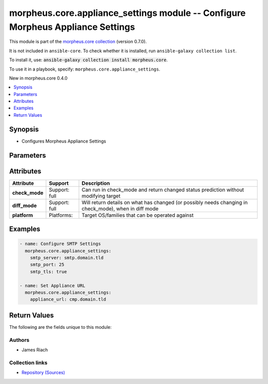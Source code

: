 
.. Created with antsibull-docs 2.7.0

morpheus.core.appliance_settings module -- Configure Morpheus Appliance Settings
++++++++++++++++++++++++++++++++++++++++++++++++++++++++++++++++++++++++++++++++

This module is part of the `morpheus.core collection <https://galaxy.ansible.com/ui/repo/published/morpheus/core/>`_ (version 0.7.0).

It is not included in ``ansible-core``.
To check whether it is installed, run ``ansible-galaxy collection list``.

To install it, use: :code:`ansible-galaxy collection install morpheus.core`.

To use it in a playbook, specify: ``morpheus.core.appliance_settings``.

New in morpheus.core 0.4.0

.. contents::
   :local:
   :depth: 1


Synopsis
--------

- Configures Morpheus Appliance Settings








Parameters
----------

.. raw:: html

  <table style="width: 100%;">
  <thead>
    <tr>
    <th><p>Parameter</p></th>
    <th><p>Comments</p></th>
  </tr>
  </thead>
  <tbody>
  <tr>
    <td valign="top">
      <div class="ansibleOptionAnchor" id="parameter-appliance_url"></div>
      <p style="display: inline;"><strong>appliance_url</strong></p>
      <a class="ansibleOptionLink" href="#parameter-appliance_url" title="Permalink to this option"></a>
      <p style="font-size: small; margin-bottom: 0;">
        <span style="color: purple;">string</span>
      </p>
    </td>
    <td valign="top">
      <p>Defines the URL of the Morpheus Appliance.</p>
    </td>
  </tr>
  <tr>
    <td valign="top">
      <div class="ansibleOptionAnchor" id="parameter-cors_allowed"></div>
      <p style="display: inline;"><strong>cors_allowed</strong></p>
      <a class="ansibleOptionLink" href="#parameter-cors_allowed" title="Permalink to this option"></a>
      <p style="font-size: small; margin-bottom: 0;">
        <span style="color: purple;">string</span>
      </p>
    </td>
    <td valign="top">
      <p>Define origins allowed to access the Morpheus API.</p>
    </td>
  </tr>
  <tr>
    <td valign="top">
      <div class="ansibleOptionAnchor" id="parameter-currency_key"></div>
      <p style="display: inline;"><strong>currency_key</strong></p>
      <a class="ansibleOptionLink" href="#parameter-currency_key" title="Permalink to this option"></a>
      <p style="font-size: small; margin-bottom: 0;">
        <span style="color: purple;">string</span>
      </p>
    </td>
    <td valign="top">
      <p>Set the API Key for the defined Currency Provider</p>
    </td>
  </tr>
  <tr>
    <td valign="top">
      <div class="ansibleOptionAnchor" id="parameter-currency_provider"></div>
      <p style="display: inline;"><strong>currency_provider</strong></p>
      <a class="ansibleOptionLink" href="#parameter-currency_provider" title="Permalink to this option"></a>
      <p style="font-size: small; margin-bottom: 0;">
        <span style="color: purple;">string</span>
      </p>
    </td>
    <td valign="top">
      <p>Define a Currency Provider</p>
    </td>
  </tr>
  <tr>
    <td valign="top">
      <div class="ansibleOptionAnchor" id="parameter-default_role_id"></div>
      <p style="display: inline;"><strong>default_role_id</strong></p>
      <a class="ansibleOptionLink" href="#parameter-default_role_id" title="Permalink to this option"></a>
      <p style="font-size: small; margin-bottom: 0;">
        <span style="color: purple;">integer</span>
      </p>
    </td>
    <td valign="top">
      <p>Set the default Tenant Role applied to new Tenant Registrations.</p>
    </td>
  </tr>
  <tr>
    <td valign="top">
      <div class="ansibleOptionAnchor" id="parameter-default_user_role_id"></div>
      <p style="display: inline;"><strong>default_user_role_id</strong></p>
      <a class="ansibleOptionLink" href="#parameter-default_user_role_id" title="Permalink to this option"></a>
      <p style="font-size: small; margin-bottom: 0;">
        <span style="color: purple;">integer</span>
      </p>
    </td>
    <td valign="top">
      <p>Set the default User Role applied the user created from Tenant Registration.</p>
    </td>
  </tr>
  <tr>
    <td valign="top">
      <div class="ansibleOptionAnchor" id="parameter-disable_after_attempts"></div>
      <p style="display: inline;"><strong>disable_after_attempts</strong></p>
      <a class="ansibleOptionLink" href="#parameter-disable_after_attempts" title="Permalink to this option"></a>
      <p style="font-size: small; margin-bottom: 0;">
        <span style="color: purple;">integer</span>
      </p>
    </td>
    <td valign="top">
      <p>Disable user account after this number of failed login attempts.</p>
    </td>
  </tr>
  <tr>
    <td valign="top">
      <div class="ansibleOptionAnchor" id="parameter-disable_after_days_inactive"></div>
      <p style="display: inline;"><strong>disable_after_days_inactive</strong></p>
      <a class="ansibleOptionLink" href="#parameter-disable_after_days_inactive" title="Permalink to this option"></a>
      <p style="font-size: small; margin-bottom: 0;">
        <span style="color: purple;">integer</span>
      </p>
    </td>
    <td valign="top">
      <p>Disable user account after this number of days of inactivity.</p>
    </td>
  </tr>
  <tr>
    <td valign="top">
      <div class="ansibleOptionAnchor" id="parameter-disable_all_zone_types"></div>
      <p style="display: inline;"><strong>disable_all_zone_types</strong></p>
      <a class="ansibleOptionLink" href="#parameter-disable_all_zone_types" title="Permalink to this option"></a>
      <p style="font-size: small; margin-bottom: 0;">
        <span style="color: purple;">boolean</span>
      </p>
    </td>
    <td valign="top">
      <p>Disable All Cloud (Zone) Types</p>
      <p style="margin-top: 8px;"><b">Choices:</b></p>
      <ul>
        <li><p><code>false</code></p></li>
        <li><p><code>true</code></p></li>
      </ul>

    </td>
  </tr>
  <tr>
    <td valign="top">
      <div class="ansibleOptionAnchor" id="parameter-disable_zone_types"></div>
      <p style="display: inline;"><strong>disable_zone_types</strong></p>
      <a class="ansibleOptionLink" href="#parameter-disable_zone_types" title="Permalink to this option"></a>
      <p style="font-size: small; margin-bottom: 0;">
        <span style="color: purple;">list</span>
        / <span style="color: purple;">elements=integer</span>
      </p>
    </td>
    <td valign="top">
      <p>Specify List of Cloud (Zone) Types to Disable</p>
    </td>
  </tr>
  <tr>
    <td valign="top">
      <div class="ansibleOptionAnchor" id="parameter-docker_privilged_mode"></div>
      <p style="display: inline;"><strong>docker_privilged_mode</strong></p>
      <a class="ansibleOptionLink" href="#parameter-docker_privilged_mode" title="Permalink to this option"></a>
      <p style="font-size: small; margin-bottom: 0;">
        <span style="color: purple;">boolean</span>
      </p>
    </td>
    <td valign="top">
      <p>Enable or Disable Docker privileged mode.</p>
      <p style="margin-top: 8px;"><b">Choices:</b></p>
      <ul>
        <li><p><code>false</code></p></li>
        <li><p><code>true</code></p></li>
      </ul>

    </td>
  </tr>
  <tr>
    <td valign="top">
      <div class="ansibleOptionAnchor" id="parameter-enable_all_zone_types"></div>
      <p style="display: inline;"><strong>enable_all_zone_types</strong></p>
      <a class="ansibleOptionLink" href="#parameter-enable_all_zone_types" title="Permalink to this option"></a>
      <p style="font-size: small; margin-bottom: 0;">
        <span style="color: purple;">boolean</span>
      </p>
    </td>
    <td valign="top">
      <p>Enable All Cloud (Zone) Types</p>
      <p style="margin-top: 8px;"><b">Choices:</b></p>
      <ul>
        <li><p><code>false</code></p></li>
        <li><p><code>true</code></p></li>
      </ul>

    </td>
  </tr>
  <tr>
    <td valign="top">
      <div class="ansibleOptionAnchor" id="parameter-enable_zone_types"></div>
      <p style="display: inline;"><strong>enable_zone_types</strong></p>
      <a class="ansibleOptionLink" href="#parameter-enable_zone_types" title="Permalink to this option"></a>
      <p style="font-size: small; margin-bottom: 0;">
        <span style="color: purple;">list</span>
        / <span style="color: purple;">elements=integer</span>
      </p>
    </td>
    <td valign="top">
      <p>Specify List of Cloud (Zone) Types to Enable</p>
    </td>
  </tr>
  <tr>
    <td valign="top">
      <div class="ansibleOptionAnchor" id="parameter-expire_pwd_days"></div>
      <p style="display: inline;"><strong>expire_pwd_days</strong></p>
      <a class="ansibleOptionLink" href="#parameter-expire_pwd_days" title="Permalink to this option"></a>
      <p style="font-size: small; margin-bottom: 0;">
        <span style="color: purple;">integer</span>
      </p>
    </td>
    <td valign="top">
      <p>Expire passwords after this number of days. 0 disables this feature.</p>
    </td>
  </tr>
  <tr>
    <td valign="top">
      <div class="ansibleOptionAnchor" id="parameter-internal_appliance_url"></div>
      <p style="display: inline;"><strong>internal_appliance_url</strong></p>
      <a class="ansibleOptionLink" href="#parameter-internal_appliance_url" title="Permalink to this option"></a>
      <p style="font-size: small; margin-bottom: 0;">
        <span style="color: purple;">string</span>
      </p>
    </td>
    <td valign="top">
      <p>Defines the Internal URL of the Morpheus Appliance.</p>
    </td>
  </tr>
  <tr>
    <td valign="top">
      <div class="ansibleOptionAnchor" id="parameter-password_min_length"></div>
      <p style="display: inline;"><strong>password_min_length</strong></p>
      <a class="ansibleOptionLink" href="#parameter-password_min_length" title="Permalink to this option"></a>
      <p style="font-size: small; margin-bottom: 0;">
        <span style="color: purple;">integer</span>
      </p>
    </td>
    <td valign="top">
      <p>Define the minimum length for passwords.</p>
    </td>
  </tr>
  <tr>
    <td valign="top">
      <div class="ansibleOptionAnchor" id="parameter-password_min_numbers"></div>
      <p style="display: inline;"><strong>password_min_numbers</strong></p>
      <a class="ansibleOptionLink" href="#parameter-password_min_numbers" title="Permalink to this option"></a>
      <p style="font-size: small; margin-bottom: 0;">
        <span style="color: purple;">integer</span>
      </p>
    </td>
    <td valign="top">
      <p>Define the minimum number of numbers in passwords.</p>
    </td>
  </tr>
  <tr>
    <td valign="top">
      <div class="ansibleOptionAnchor" id="parameter-password_min_symbols"></div>
      <p style="display: inline;"><strong>password_min_symbols</strong></p>
      <a class="ansibleOptionLink" href="#parameter-password_min_symbols" title="Permalink to this option"></a>
      <p style="font-size: small; margin-bottom: 0;">
        <span style="color: purple;">integer</span>
      </p>
    </td>
    <td valign="top">
      <p>Define the minimum number of symbols in passwords.</p>
    </td>
  </tr>
  <tr>
    <td valign="top">
      <div class="ansibleOptionAnchor" id="parameter-password_min_upper_case"></div>
      <p style="display: inline;"><strong>password_min_upper_case</strong></p>
      <a class="ansibleOptionLink" href="#parameter-password_min_upper_case" title="Permalink to this option"></a>
      <p style="font-size: small; margin-bottom: 0;">
        <span style="color: purple;">integer</span>
      </p>
    </td>
    <td valign="top">
      <p>Define the minimum number of upper case characters in passwords.</p>
    </td>
  </tr>
  <tr>
    <td valign="top">
      <div class="ansibleOptionAnchor" id="parameter-proxy_domain"></div>
      <p style="display: inline;"><strong>proxy_domain</strong></p>
      <a class="ansibleOptionLink" href="#parameter-proxy_domain" title="Permalink to this option"></a>
      <p style="font-size: small; margin-bottom: 0;">
        <span style="color: purple;">string</span>
      </p>
    </td>
    <td valign="top">
      <p>Set the Proxy Domain</p>
    </td>
  </tr>
  <tr>
    <td valign="top">
      <div class="ansibleOptionAnchor" id="parameter-proxy_host"></div>
      <p style="display: inline;"><strong>proxy_host</strong></p>
      <a class="ansibleOptionLink" href="#parameter-proxy_host" title="Permalink to this option"></a>
      <p style="font-size: small; margin-bottom: 0;">
        <span style="color: purple;">string</span>
      </p>
    </td>
    <td valign="top">
      <p>Define a Proxy Server</p>
    </td>
  </tr>
  <tr>
    <td valign="top">
      <div class="ansibleOptionAnchor" id="parameter-proxy_password"></div>
      <p style="display: inline;"><strong>proxy_password</strong></p>
      <a class="ansibleOptionLink" href="#parameter-proxy_password" title="Permalink to this option"></a>
      <p style="font-size: small; margin-bottom: 0;">
        <span style="color: purple;">string</span>
      </p>
    </td>
    <td valign="top">
      <p>Password to Authenticate with the define Proxy Server</p>
    </td>
  </tr>
  <tr>
    <td valign="top">
      <div class="ansibleOptionAnchor" id="parameter-proxy_port"></div>
      <p style="display: inline;"><strong>proxy_port</strong></p>
      <a class="ansibleOptionLink" href="#parameter-proxy_port" title="Permalink to this option"></a>
      <p style="font-size: small; margin-bottom: 0;">
        <span style="color: purple;">integer</span>
      </p>
    </td>
    <td valign="top">
      <p>Set the Proxy Server port</p>
    </td>
  </tr>
  <tr>
    <td valign="top">
      <div class="ansibleOptionAnchor" id="parameter-proxy_user"></div>
      <p style="display: inline;"><strong>proxy_user</strong></p>
      <a class="ansibleOptionLink" href="#parameter-proxy_user" title="Permalink to this option"></a>
      <p style="font-size: small; margin-bottom: 0;">
        <span style="color: purple;">string</span>
      </p>
    </td>
    <td valign="top">
      <p>User to Authenticate with the defined Proxy Server</p>
    </td>
  </tr>
  <tr>
    <td valign="top">
      <div class="ansibleOptionAnchor" id="parameter-proxy_workstation"></div>
      <p style="display: inline;"><strong>proxy_workstation</strong></p>
      <a class="ansibleOptionLink" href="#parameter-proxy_workstation" title="Permalink to this option"></a>
      <p style="font-size: small; margin-bottom: 0;">
        <span style="color: purple;">string</span>
      </p>
    </td>
    <td valign="top">
      <p>Set the Proxy Workstation</p>
    </td>
  </tr>
  <tr>
    <td valign="top">
      <div class="ansibleOptionAnchor" id="parameter-registration_enabled"></div>
      <p style="display: inline;"><strong>registration_enabled</strong></p>
      <a class="ansibleOptionLink" href="#parameter-registration_enabled" title="Permalink to this option"></a>
      <p style="font-size: small; margin-bottom: 0;">
        <span style="color: purple;">boolean</span>
      </p>
    </td>
    <td valign="top">
      <p>Enable new users to register a new tenant.</p>
      <p style="margin-top: 8px;"><b">Choices:</b></p>
      <ul>
        <li><p><code>false</code></p></li>
        <li><p><code>true</code></p></li>
      </ul>

    </td>
  </tr>
  <tr>
    <td valign="top">
      <div class="ansibleOptionAnchor" id="parameter-smtp_mail_from"></div>
      <p style="display: inline;"><strong>smtp_mail_from</strong></p>
      <a class="ansibleOptionLink" href="#parameter-smtp_mail_from" title="Permalink to this option"></a>
      <p style="font-size: small; margin-bottom: 0;">
        <span style="color: purple;">string</span>
      </p>
    </td>
    <td valign="top">
      <p>Set the SMTP Mail From address header</p>
    </td>
  </tr>
  <tr>
    <td valign="top">
      <div class="ansibleOptionAnchor" id="parameter-smtp_password"></div>
      <p style="display: inline;"><strong>smtp_password</strong></p>
      <a class="ansibleOptionLink" href="#parameter-smtp_password" title="Permalink to this option"></a>
      <p style="font-size: small; margin-bottom: 0;">
        <span style="color: purple;">string</span>
      </p>
    </td>
    <td valign="top">
      <p>Password to Authenticate with the define SMTP Server</p>
    </td>
  </tr>
  <tr>
    <td valign="top">
      <div class="ansibleOptionAnchor" id="parameter-smtp_port"></div>
      <p style="display: inline;"><strong>smtp_port</strong></p>
      <a class="ansibleOptionLink" href="#parameter-smtp_port" title="Permalink to this option"></a>
      <p style="font-size: small; margin-bottom: 0;">
        <span style="color: purple;">integer</span>
      </p>
    </td>
    <td valign="top">
      <p>Set the SMTP Server Port to connect to</p>
    </td>
  </tr>
  <tr>
    <td valign="top">
      <div class="ansibleOptionAnchor" id="parameter-smtp_server"></div>
      <p style="display: inline;"><strong>smtp_server</strong></p>
      <a class="ansibleOptionLink" href="#parameter-smtp_server" title="Permalink to this option"></a>
      <p style="font-size: small; margin-bottom: 0;">
        <span style="color: purple;">string</span>
      </p>
    </td>
    <td valign="top">
      <p>Set the SMTP Server to relay email through</p>
    </td>
  </tr>
  <tr>
    <td valign="top">
      <div class="ansibleOptionAnchor" id="parameter-smtp_ssl"></div>
      <p style="display: inline;"><strong>smtp_ssl</strong></p>
      <a class="ansibleOptionLink" href="#parameter-smtp_ssl" title="Permalink to this option"></a>
      <p style="font-size: small; margin-bottom: 0;">
        <span style="color: purple;">boolean</span>
      </p>
    </td>
    <td valign="top">
      <p>Use SSL to connect to the defined SMTP Server</p>
      <p style="margin-top: 8px;"><b">Choices:</b></p>
      <ul>
        <li><p><code>false</code></p></li>
        <li><p><code>true</code></p></li>
      </ul>

    </td>
  </tr>
  <tr>
    <td valign="top">
      <div class="ansibleOptionAnchor" id="parameter-smtp_tls"></div>
      <p style="display: inline;"><strong>smtp_tls</strong></p>
      <a class="ansibleOptionLink" href="#parameter-smtp_tls" title="Permalink to this option"></a>
      <p style="font-size: small; margin-bottom: 0;">
        <span style="color: purple;">boolean</span>
      </p>
    </td>
    <td valign="top">
      <p>Use TLS to connect to the defined SMTP Server</p>
      <p style="margin-top: 8px;"><b">Choices:</b></p>
      <ul>
        <li><p><code>false</code></p></li>
        <li><p><code>true</code></p></li>
      </ul>

    </td>
  </tr>
  <tr>
    <td valign="top">
      <div class="ansibleOptionAnchor" id="parameter-smtp_user"></div>
      <p style="display: inline;"><strong>smtp_user</strong></p>
      <a class="ansibleOptionLink" href="#parameter-smtp_user" title="Permalink to this option"></a>
      <p style="font-size: small; margin-bottom: 0;">
        <span style="color: purple;">string</span>
      </p>
    </td>
    <td valign="top">
      <p>User to Authenticate with the defined SMTP Server</p>
    </td>
  </tr>
  <tr>
    <td valign="top">
      <div class="ansibleOptionAnchor" id="parameter-user_browser_session_timeout"></div>
      <p style="display: inline;"><strong>user_browser_session_timeout</strong></p>
      <a class="ansibleOptionLink" href="#parameter-user_browser_session_timeout" title="Permalink to this option"></a>
      <p style="font-size: small; margin-bottom: 0;">
        <span style="color: purple;">integer</span>
      </p>
    </td>
    <td valign="top">
      <p>Define the period of time in minutes to logout an idle user session.</p>
    </td>
  </tr>
  <tr>
    <td valign="top">
      <div class="ansibleOptionAnchor" id="parameter-user_browser_session_warning"></div>
      <p style="display: inline;"><strong>user_browser_session_warning</strong></p>
      <a class="ansibleOptionLink" href="#parameter-user_browser_session_warning" title="Permalink to this option"></a>
      <p style="font-size: small; margin-bottom: 0;">
        <span style="color: purple;">integer</span>
      </p>
    </td>
    <td valign="top">
      <p>Define the period of time in minutes to warn the user of session timeout.</p>
    </td>
  </tr>
  <tr>
    <td valign="top">
      <div class="ansibleOptionAnchor" id="parameter-warn_user_days_before"></div>
      <p style="display: inline;"><strong>warn_user_days_before</strong></p>
      <a class="ansibleOptionLink" href="#parameter-warn_user_days_before" title="Permalink to this option"></a>
      <p style="font-size: small; margin-bottom: 0;">
        <span style="color: purple;">integer</span>
      </p>
    </td>
    <td valign="top">
      <p>Warn user this number of days before account is disabled.</p>
    </td>
  </tr>
  </tbody>
  </table>




Attributes
----------

.. list-table::
  :widths: auto
  :header-rows: 1

  * - Attribute
    - Support
    - Description

  * - .. _ansible_collections.morpheus.core.appliance_settings_module__attribute-check_mode:

      **check_mode**

    - Support: full



    - 
      Can run in check\_mode and return changed status prediction without modifying target



  * - .. _ansible_collections.morpheus.core.appliance_settings_module__attribute-diff_mode:

      **diff_mode**

    - Support: full



    - 
      Will return details on what has changed (or possibly needs changing in check\_mode), when in diff mode



  * - .. _ansible_collections.morpheus.core.appliance_settings_module__attribute-platform:

      **platform**

    - Platforms:


    - 
      Target OS/families that can be operated against






Examples
--------

.. code-block:: yaml

    
    - name: Configure SMTP Settings
      morpheus.core.appliance_settings:
        smtp_server: smtp.domain.tld
        smtp_port: 25
        smtp_tls: true

    - name: Set Appliance URL
      morpheus.core.appliance_settings:
        appliance_url: cmp.domain.tld





Return Values
-------------
The following are the fields unique to this module:

.. raw:: html

  <table style="width: 100%;">
  <thead>
    <tr>
    <th><p>Key</p></th>
    <th><p>Description</p></th>
  </tr>
  </thead>
  <tbody>
  <tr>
    <td valign="top">
      <div class="ansibleOptionAnchor" id="return-appliance_settings"></div>
      <p style="display: inline;"><strong>appliance_settings</strong></p>
      <a class="ansibleOptionLink" href="#return-appliance_settings" title="Permalink to this return value"></a>
      <p style="font-size: small; margin-bottom: 0;">
        <span style="color: purple;">dictionary</span>
      </p>
    </td>
    <td valign="top">
      <p>The current Morpheus Appliance Settings</p>
      <p style="margin-top: 8px;"><b>Returned:</b> success</p>
      <p style="margin-top: 8px; color: blue; word-wrap: break-word; word-break: break-all;"><b style="color: black;">Sample:</b> <code>{&#34;appliance_settings&#34;: {&#34;appliance_url&#34;: &#34;https://cmp.domain.tld&#34;, &#34;cors_allowed&#34;: null, &#34;currency_key&#34;: null, &#34;currency_provider&#34;: null, &#34;default_role_id&#34;: null, &#34;default_user_role_id&#34;: null, &#34;disable_after_attempts&#34;: &#34;5&#34;, &#34;disable_after_days_inactive&#34;: null, &#34;docker_privileged_mode&#34;: false, &#34;enabled_zone_types&#34;: [{&#34;id&#34;: 4, &#34;name&#34;: &#34;Amazon&#34;}, {&#34;id&#34;: 9, &#34;name&#34;: &#34;Azure (Public)&#34;}, {&#34;id&#34;: 11, &#34;name&#34;: &#34;DigitalOcean&#34;}, {&#34;id&#34;: 3, &#34;name&#34;: &#34;Morpheus&#34;}, {&#34;id&#34;: 18, &#34;name&#34;: &#34;Oracle Public Cloud&#34;}, {&#34;id&#34;: 40, &#34;name&#34;: &#34;PowerVC&#34;}, {&#34;id&#34;: 17, &#34;name&#34;: &#34;UpCloud&#34;}, {&#34;id&#34;: 38, &#34;name&#34;: &#34;VMware Fusion&#34;}, {&#34;id&#34;: 28, &#34;name&#34;: &#34;VMware vCenter&#34;}, {&#34;id&#34;: 34, &#34;name&#34;: &#34;vCloud Director&#34;}], &#34;expire_pwd_days&#34;: null, &#34;internal_appliance_url&#34;: null, &#34;maintenance_mode&#34;: false, &#34;proxy_domain&#34;: null, &#34;proxy_host&#34;: null, &#34;proxy_password&#34;: null, &#34;proxy_password_hash&#34;: null, &#34;proxy_port&#34;: null, &#34;proxy_user&#34;: null, &#34;proxy_workstation&#34;: null, &#34;registration_enabled&#34;: false, &#34;smtp_mail_from&#34;: &#34;morpheus@domain.tld&#34;, &#34;smtp_password&#34;: null, &#34;smtp_password_hash&#34;: null, &#34;smtp_port&#34;: &#34;25&#34;, &#34;smtp_server&#34;: &#34;smtp.domain.tld&#34;, &#34;smtp_ssl&#34;: false, &#34;smtp_tls&#34;: true, &#34;smtp_user&#34;: null, &#34;stats_retainment_period&#34;: null, &#34;warn_user_days_before&#34;: null}}</code></p>
    </td>
  </tr>
  <tr>
    <td valign="top">
      <div class="ansibleOptionAnchor" id="return-success"></div>
      <p style="display: inline;"><strong>success</strong></p>
      <a class="ansibleOptionLink" href="#return-success" title="Permalink to this return value"></a>
      <p style="font-size: small; margin-bottom: 0;">
        <span style="color: purple;">boolean</span>
      </p>
    </td>
    <td valign="top">
      <p>If the API Request was Successful</p>
      <p style="margin-top: 8px;"><b>Returned:</b> always</p>
      <p style="margin-top: 8px; color: blue; word-wrap: break-word; word-break: break-all;"><b style="color: black;">Sample:</b> <code>{&#34;success&#34;: true}</code></p>
    </td>
  </tr>
  </tbody>
  </table>




Authors
~~~~~~~

- James Riach



Collection links
~~~~~~~~~~~~~~~~

* `Repository (Sources) <https://www.github.com/gomorpheus/ansible-collection-morpheus-core>`__

